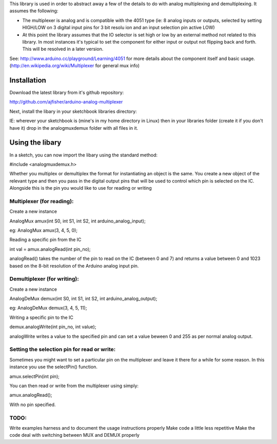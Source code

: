 This library is used in order to abstract away a few of the details to do
with analog multiplexing and demultiplexing. It assumes the following:

- The multiplexer is analog and is compatible with the 4051 type (ie: 8 analog inputs or outputs, selected by setting HIGH/LOW on 3 digital input pins for 3 bit resolu ion and an input selection pin active LOW)

- At this point the library assumes that the IO selector is set high or low by an external method not related to this library. In most instances it's typical to set the component for either input or output not flipping back and forth. This will be resolved in a later version.

See: http://www.arduino.cc/playground/Learning/4051 for more details about the component itself and basic usage. (http://en.wikipedia.org/wiki/Multiplexer for general mux info)

Installation
============

Download the latest library from it's github repository:

http://github.com/ajfisher/arduino-analog-multiplexer

Next, install the libary in your sketchbook libraries directory:

IE: wherever your sketchbook is (mine's in my home directory in Linux) then in your libraries folder (create it if you don't have it) drop in the analogmuxdemux folder with all files in it.

Using the libary
================

In a sketch, you can now import the libary using the standard method:

#include <analogmuxdemux.h>

Whether you multiplex or demultiplex the format for instantiating an object is the same. You create a new object of the relevant type and then you pass in the digital output pins that will be used to control which pin is selected on the IC. Alongside this is the pin you would like to use for reading or writing

Multiplexer (for reading):
--------------------------

Create a new instance

AnalogMux amux(int S0, int S1, int S2, int arduino_analog_input);

eg: AnalogMux amux(3, 4, 5, 0);

Reading a specific pin from the IC

int val = amux.analogRead(int pin_no);

analogRead() takes the number of the pin to read on the IC (between 0 and 7) and returns a value between 0 and 1023 based on the 8-bit resolution of the Arduino analog input pin. 


Demultiplexer (for writing):
----------------------------

Create a new instance

AnalogDeMux demux(int S0, int S1, int S2, int arduino_analog_output);

eg: AnalogDeMux demux(3, 4, 5, 11);

Writing a specific pin to the IC

demux.analogWrite(int pin_no, int value);

analogWrite writes a value to the specified pin and can set a value beween 0 and 255 as per normal analog output.

Setting the selection pin for read or write:
---------------------------------------------

Sometimes you might want to set a particular pin on the multiplexer and leave it there for a while for some reason. In this instance you use the selectPin() function.

amux.selectPin(int pin);

You can then read or write from the multiplexer using simply:

amux.analogRead();

With no pin specified. 

TODO:
-----

Write examples harness and to document the usage instructions properly
Make code a little less repetitive
Make the code deal with switching between MUX and DEMUX properly
